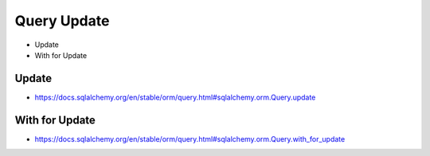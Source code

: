 Query Update
============
* Update
* With for Update


Update
------
* https://docs.sqlalchemy.org/en/stable/orm/query.html#sqlalchemy.orm.Query.update


With for Update
---------------
* https://docs.sqlalchemy.org/en/stable/orm/query.html#sqlalchemy.orm.Query.with_for_update
